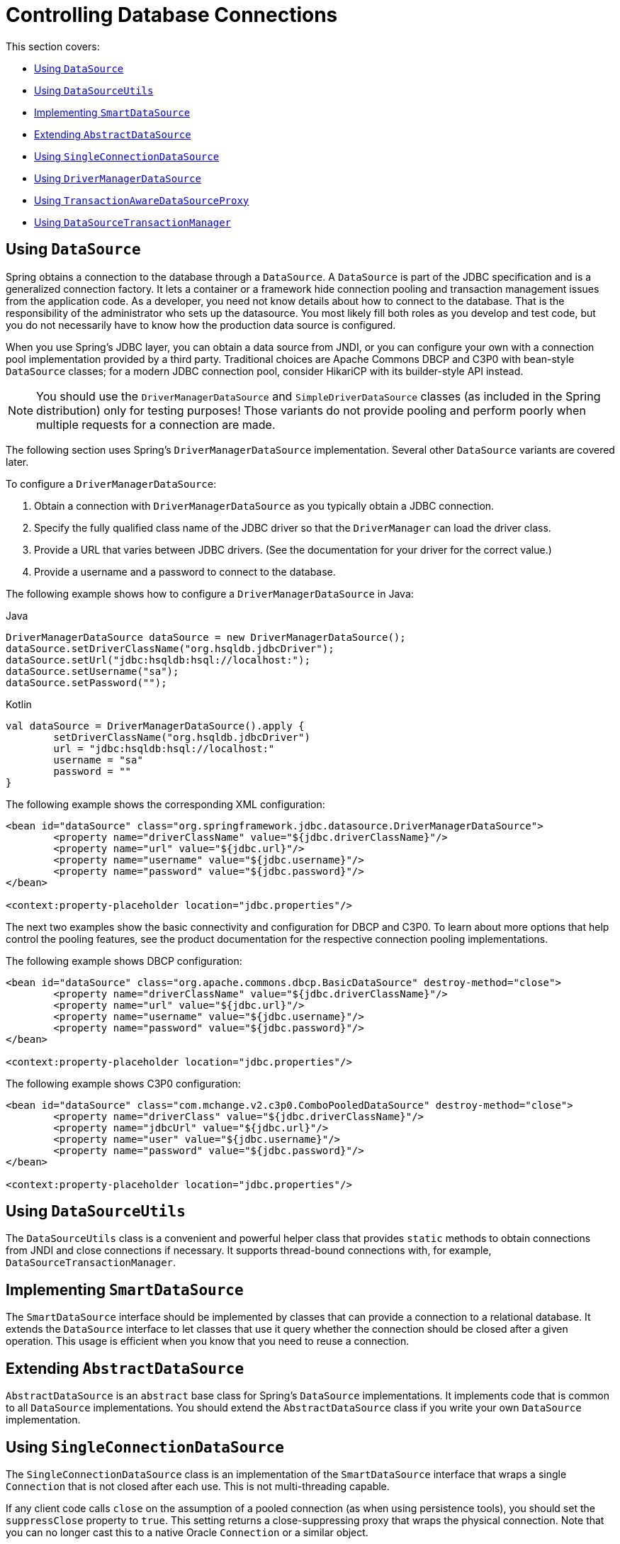 [[jdbc-connections]]
= Controlling Database Connections

This section covers:

* xref:data-access/jdbc/connections.adoc#jdbc-datasource[Using `DataSource`]
* xref:data-access/jdbc/connections.adoc#jdbc-DataSourceUtils[Using `DataSourceUtils`]
* xref:data-access/jdbc/connections.adoc#jdbc-SmartDataSource[Implementing `SmartDataSource`]
* xref:data-access/jdbc/connections.adoc#jdbc-AbstractDataSource[Extending `AbstractDataSource`]
* xref:data-access/jdbc/connections.adoc#jdbc-SingleConnectionDataSource[Using `SingleConnectionDataSource`]
* xref:data-access/jdbc/connections.adoc#jdbc-DriverManagerDataSource[Using `DriverManagerDataSource`]
* xref:data-access/jdbc/connections.adoc#jdbc-TransactionAwareDataSourceProxy[Using `TransactionAwareDataSourceProxy`]
* xref:data-access/jdbc/connections.adoc#jdbc-DataSourceTransactionManager[Using `DataSourceTransactionManager`]


[[jdbc-datasource]]
== Using `DataSource`

Spring obtains a connection to the database through a `DataSource`. A `DataSource` is
part of the JDBC specification and is a generalized connection factory. It lets a
container or a framework hide connection pooling and transaction management issues
from the application code. As a developer, you need not know details about how to
connect to the database. That is the responsibility of the administrator who sets up
the datasource. You most likely fill both roles as you develop and test code, but you
do not necessarily have to know how the production data source is configured.

When you use Spring's JDBC layer, you can obtain a data source from JNDI, or you can
configure your own with a connection pool implementation provided by a third party.
Traditional choices are Apache Commons DBCP and C3P0 with bean-style `DataSource` classes;
for a modern JDBC connection pool, consider HikariCP with its builder-style API instead.

NOTE: You should use the `DriverManagerDataSource` and `SimpleDriverDataSource` classes
(as included in the Spring distribution) only for testing purposes! Those variants do not
provide pooling and perform poorly when multiple requests for a connection are made.

The following section uses Spring's `DriverManagerDataSource` implementation.
Several other `DataSource` variants are covered later.

To configure a `DriverManagerDataSource`:

. Obtain a connection with `DriverManagerDataSource` as you typically obtain a JDBC
  connection.
. Specify the fully qualified class name of the JDBC driver so that the `DriverManager`
  can load the driver class.
. Provide a URL that varies between JDBC drivers. (See the documentation for your driver
  for the correct value.)
. Provide a username and a password to connect to the database.

The following example shows how to configure a `DriverManagerDataSource` in Java:

[source,java,indent=0,subs="verbatim,quotes",role="primary"]
.Java
----
	DriverManagerDataSource dataSource = new DriverManagerDataSource();
	dataSource.setDriverClassName("org.hsqldb.jdbcDriver");
	dataSource.setUrl("jdbc:hsqldb:hsql://localhost:");
	dataSource.setUsername("sa");
	dataSource.setPassword("");
----
[source,kotlin,indent=0,subs="verbatim,quotes",role="secondary"]
.Kotlin
----
	val dataSource = DriverManagerDataSource().apply {
		setDriverClassName("org.hsqldb.jdbcDriver")
		url = "jdbc:hsqldb:hsql://localhost:"
		username = "sa"
		password = ""
	}
----

The following example shows the corresponding XML configuration:

[source,xml,indent=0,subs="verbatim,quotes"]
----
	<bean id="dataSource" class="org.springframework.jdbc.datasource.DriverManagerDataSource">
		<property name="driverClassName" value="${jdbc.driverClassName}"/>
		<property name="url" value="${jdbc.url}"/>
		<property name="username" value="${jdbc.username}"/>
		<property name="password" value="${jdbc.password}"/>
	</bean>

	<context:property-placeholder location="jdbc.properties"/>
----

The next two examples show the basic connectivity and configuration for DBCP and C3P0.
To learn about more options that help control the pooling features, see the product
documentation for the respective connection pooling implementations.

The following example shows DBCP configuration:

[source,xml,indent=0,subs="verbatim,quotes"]
----
	<bean id="dataSource" class="org.apache.commons.dbcp.BasicDataSource" destroy-method="close">
		<property name="driverClassName" value="${jdbc.driverClassName}"/>
		<property name="url" value="${jdbc.url}"/>
		<property name="username" value="${jdbc.username}"/>
		<property name="password" value="${jdbc.password}"/>
	</bean>

	<context:property-placeholder location="jdbc.properties"/>
----

The following example shows C3P0 configuration:

[source,xml,indent=0,subs="verbatim,quotes"]
----
	<bean id="dataSource" class="com.mchange.v2.c3p0.ComboPooledDataSource" destroy-method="close">
		<property name="driverClass" value="${jdbc.driverClassName}"/>
		<property name="jdbcUrl" value="${jdbc.url}"/>
		<property name="user" value="${jdbc.username}"/>
		<property name="password" value="${jdbc.password}"/>
	</bean>

	<context:property-placeholder location="jdbc.properties"/>
----


[[jdbc-DataSourceUtils]]
== Using `DataSourceUtils`

The `DataSourceUtils` class is a convenient and powerful helper class that provides
`static` methods to obtain connections from JNDI and close connections if necessary. It
supports thread-bound connections with, for example, `DataSourceTransactionManager`.


[[jdbc-SmartDataSource]]
== Implementing `SmartDataSource`

The `SmartDataSource` interface should be implemented by classes that can provide a
connection to a relational database. It extends the `DataSource` interface to let
classes that use it query whether the connection should be closed after a given
operation. This usage is efficient when you know that you need to reuse a connection.


[[jdbc-AbstractDataSource]]
== Extending `AbstractDataSource`

`AbstractDataSource` is an `abstract` base class for Spring's `DataSource`
implementations. It implements code that is common to all `DataSource` implementations.
You should extend the `AbstractDataSource` class if you write your own `DataSource`
implementation.


[[jdbc-SingleConnectionDataSource]]
== Using `SingleConnectionDataSource`

The `SingleConnectionDataSource` class is an implementation of the `SmartDataSource`
interface that wraps a single `Connection` that is not closed after each use.
This is not multi-threading capable.

If any client code calls `close` on the assumption of a pooled connection (as when using
persistence tools), you should set the `suppressClose` property to `true`. This setting
returns a close-suppressing proxy that wraps the physical connection. Note that you can
no longer cast this to a native Oracle `Connection` or a similar object.

`SingleConnectionDataSource` is primarily a test class. It typically enables easy testing
of code outside an application server, in conjunction with a simple JNDI environment.
In contrast to `DriverManagerDataSource`, it reuses the same connection all the time,
avoiding excessive creation of physical connections.



[[jdbc-DriverManagerDataSource]]
== Using `DriverManagerDataSource`

The `DriverManagerDataSource` class is an implementation of the standard `DataSource`
interface that configures a plain JDBC driver through bean properties and returns a new
`Connection` every time.

This implementation is useful for test and stand-alone environments outside of a Jakarta EE
container, either as a `DataSource` bean in a Spring IoC container or in conjunction
with a simple JNDI environment. Pool-assuming `Connection.close()` calls
close the connection, so any `DataSource`-aware persistence code should work. However,
using JavaBean-style connection pools (such as `commons-dbcp`) is so easy, even in a test
environment, that it is almost always preferable to use such a connection pool over
`DriverManagerDataSource`.


[[jdbc-TransactionAwareDataSourceProxy]]
== Using `TransactionAwareDataSourceProxy`

`TransactionAwareDataSourceProxy` is a proxy for a target `DataSource`. The proxy wraps that
target `DataSource` to add awareness of Spring-managed transactions. In this respect, it
is similar to a transactional JNDI `DataSource`, as provided by a Jakarta EE server.

NOTE: It is rarely desirable to use this class, except when already existing code must be
called and passed a standard JDBC `DataSource` interface implementation. In this case,
you can still have this code be usable and, at the same time, have this code
participating in Spring managed transactions. It is generally preferable to write your
own new code by using the higher level abstractions for resource management, such as
`JdbcTemplate` or `DataSourceUtils`.

See the {api-spring-framework}/jdbc/datasource/TransactionAwareDataSourceProxy.html[`TransactionAwareDataSourceProxy`]
javadoc for more details.


[[jdbc-DataSourceTransactionManager]]
== Using `DataSourceTransactionManager`

The `DataSourceTransactionManager` class is a `PlatformTransactionManager`
implementation for single JDBC data sources. It binds a JDBC connection from the
specified data source to the currently executing thread, potentially allowing for one
thread connection per data source.

Application code is required to retrieve the JDBC connection through
`DataSourceUtils.getConnection(DataSource)` instead of Jakarta EE's standard
`DataSource.getConnection`. It throws unchecked `org.springframework.dao` exceptions
instead of checked `SQLExceptions`. All framework classes (such as `JdbcTemplate`) use this
strategy implicitly. If not used with this transaction manager, the lookup strategy
behaves exactly like the common one. Thus, it can be used in any case.

The `DataSourceTransactionManager` class supports custom isolation levels and timeouts
that get applied as appropriate JDBC statement query timeouts. To support the latter,
application code must either use `JdbcTemplate` or call the
`DataSourceUtils.applyTransactionTimeout(..)` method for each created statement.

You can use this implementation instead of `JtaTransactionManager` in the single-resource
case, as it does not require the container to support JTA. Switching between
both is just a matter of configuration, provided you stick to the required connection lookup
pattern. JTA does not support custom isolation levels.



